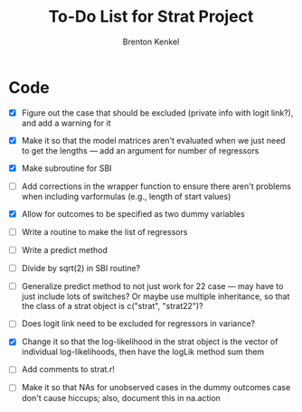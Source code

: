 #+TITLE: To-Do List for Strat Project
#+AUTHOR: Brenton Kenkel
#+EMAIL: brenton.kenkel@gmail.com


* Code

- [X] Figure out the case that should be excluded (private info with logit
      link?), and add a warning for it

- [X] Make it so that the model matrices aren't evaluated when we just need to
      get the lengths --- add an argument for number of regressors

- [X] Make subroutine for SBI

- [ ] Add corrections in the wrapper function to ensure there aren't problems
      when including varformulas (e.g., length of start values)

- [X] Allow for outcomes to be specified as two dummy variables

- [ ] Write a routine to make the list of regressors

- [ ] Write a predict method

- [ ] Divide by sqrt(2) in SBI routine?

- [ ] Generalize predict method to not just work for 22 case --- may have to
  just include lots of switches?  Or maybe use multiple inheritance, so that the
  class of a strat object is c("strat", "strat22")?

- [ ] Does logit link need to be excluded for regressors in variance?

- [X] Change it so that the log-likelihood in the strat object is the vector of
  individual log-likelihoods, then have the logLik method sum them

- [ ] Add comments to strat.r!

- [ ] Make it so that NAs for unobserved cases in the dummy outcomes case don't
  cause hiccups; also, document this in na.action
